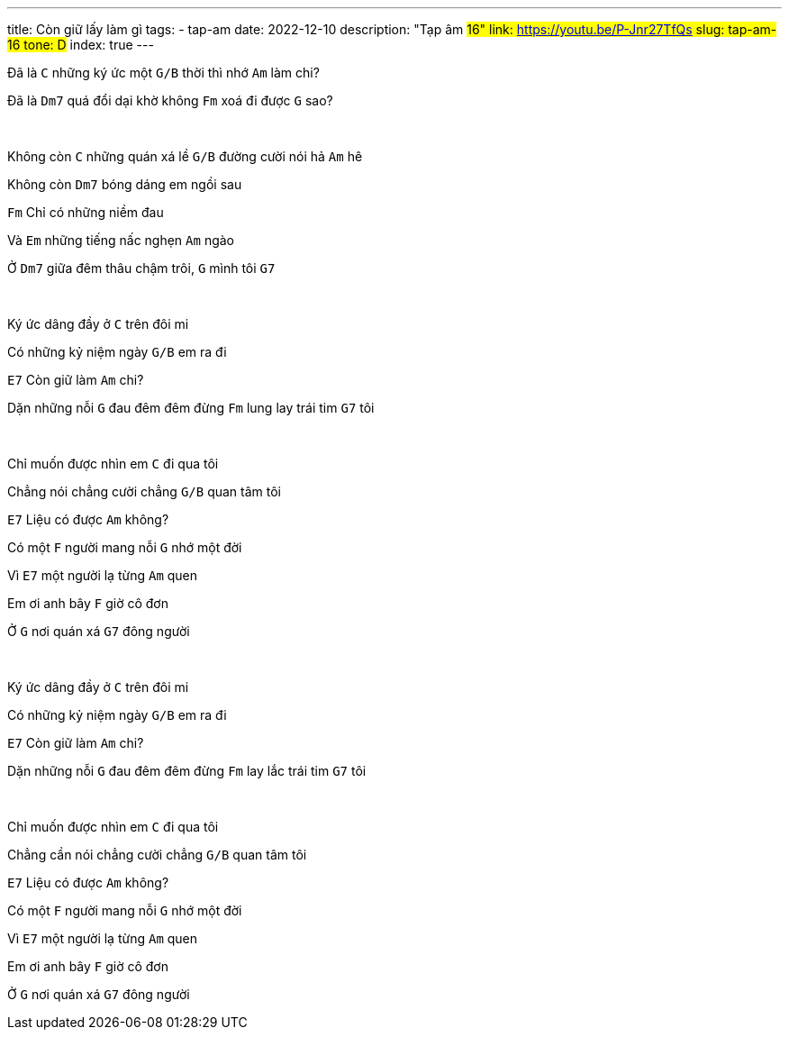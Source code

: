 ---
title: Còn giữ lấy làm gì
tags:
  - tap-am
date: 2022-12-10
description: "Tạp âm #16"
link: https://youtu.be/P-Jnr27TfQs
slug: tap-am-16
tone: D#
index: true
---

Đã là [.chord]`C` những ký ức một [.chord]`G/B` thời thì nhớ [.chord]`Am` làm chi?

Đã là [.chord]`Dm7` quá đổi dại khờ không [.chord]`Fm` xoá đi được [.chord]`G` sao?

pass:[<br>]

Không còn [.chord]`C` những quán xá lề [.chord]`G/B` đường cười nói hả [.chord]`Am` hê

Không còn [.chord]`Dm7` bóng dáng em ngồi sau

[.chord]`Fm` Chỉ có những niềm đau

Và [.chord]`Em` những tiếng nấc nghẹn [.chord]`Am` ngào

Ở [.chord]`Dm7` giữa đêm thâu chậm trôi, [.chord]`G` mình tôi [.chord]`G7`

pass:[<br>]

Ký ức dâng đầy ở [.chord]`C` trên đôi mi

Có những kỷ niệm ngày [.chord]`G/B` em ra đi

[.chord]`E7` Còn giữ làm [.chord]`Am` chi?

Dặn những nỗi [.chord]`G` đau đêm đêm đừng [.chord]`Fm` lung lay trái tim [.chord]`G7` tôi

pass:[<br>]

Chỉ muốn được nhìn em [.chord]`C` đi qua tôi

Chẳng nói chẳng cười chẳng [.chord]`G/B` quan tâm tôi

[.chord]`E7` Liệu có được [.chord]`Am` không?

Có một [.chord]`F` người mang nỗi [.chord]`G` nhớ một đời

Vì [.chord]`E7` một người lạ từng [.chord]`Am` quen

Em ơi anh bây [.chord]`F` giờ cô đơn

Ở [.chord]`G` nơi quán xá [.chord]`G7` đông người

pass:[<br>]

Ký ức dâng đầy ở [.chord]`C` trên đôi mi

Có những kỷ niệm ngày [.chord]`G/B` em ra đi

[.chord]`E7` Còn giữ làm [.chord]`Am` chi?

Dặn những nỗi [.chord]`G` đau đêm đêm đừng [.chord]`Fm` lay lắc trái tim [.chord]`G7` tôi

pass:[<br>]

Chỉ muốn được nhìn em [.chord]`C` đi qua tôi

Chẳng cần nói chẳng cười chẳng [.chord]`G/B` quan tâm tôi

[.chord]`E7` Liệu có được [.chord]`Am` không?

Có một [.chord]`F` người mang nỗi [.chord]`G` nhớ một đời

Vì [.chord]`E7` một người lạ từng [.chord]`Am` quen

Em ơi anh bây [.chord]`F` giờ cô đơn

Ở [.chord]`G` nơi quán xá [.chord]`G7` đông người
